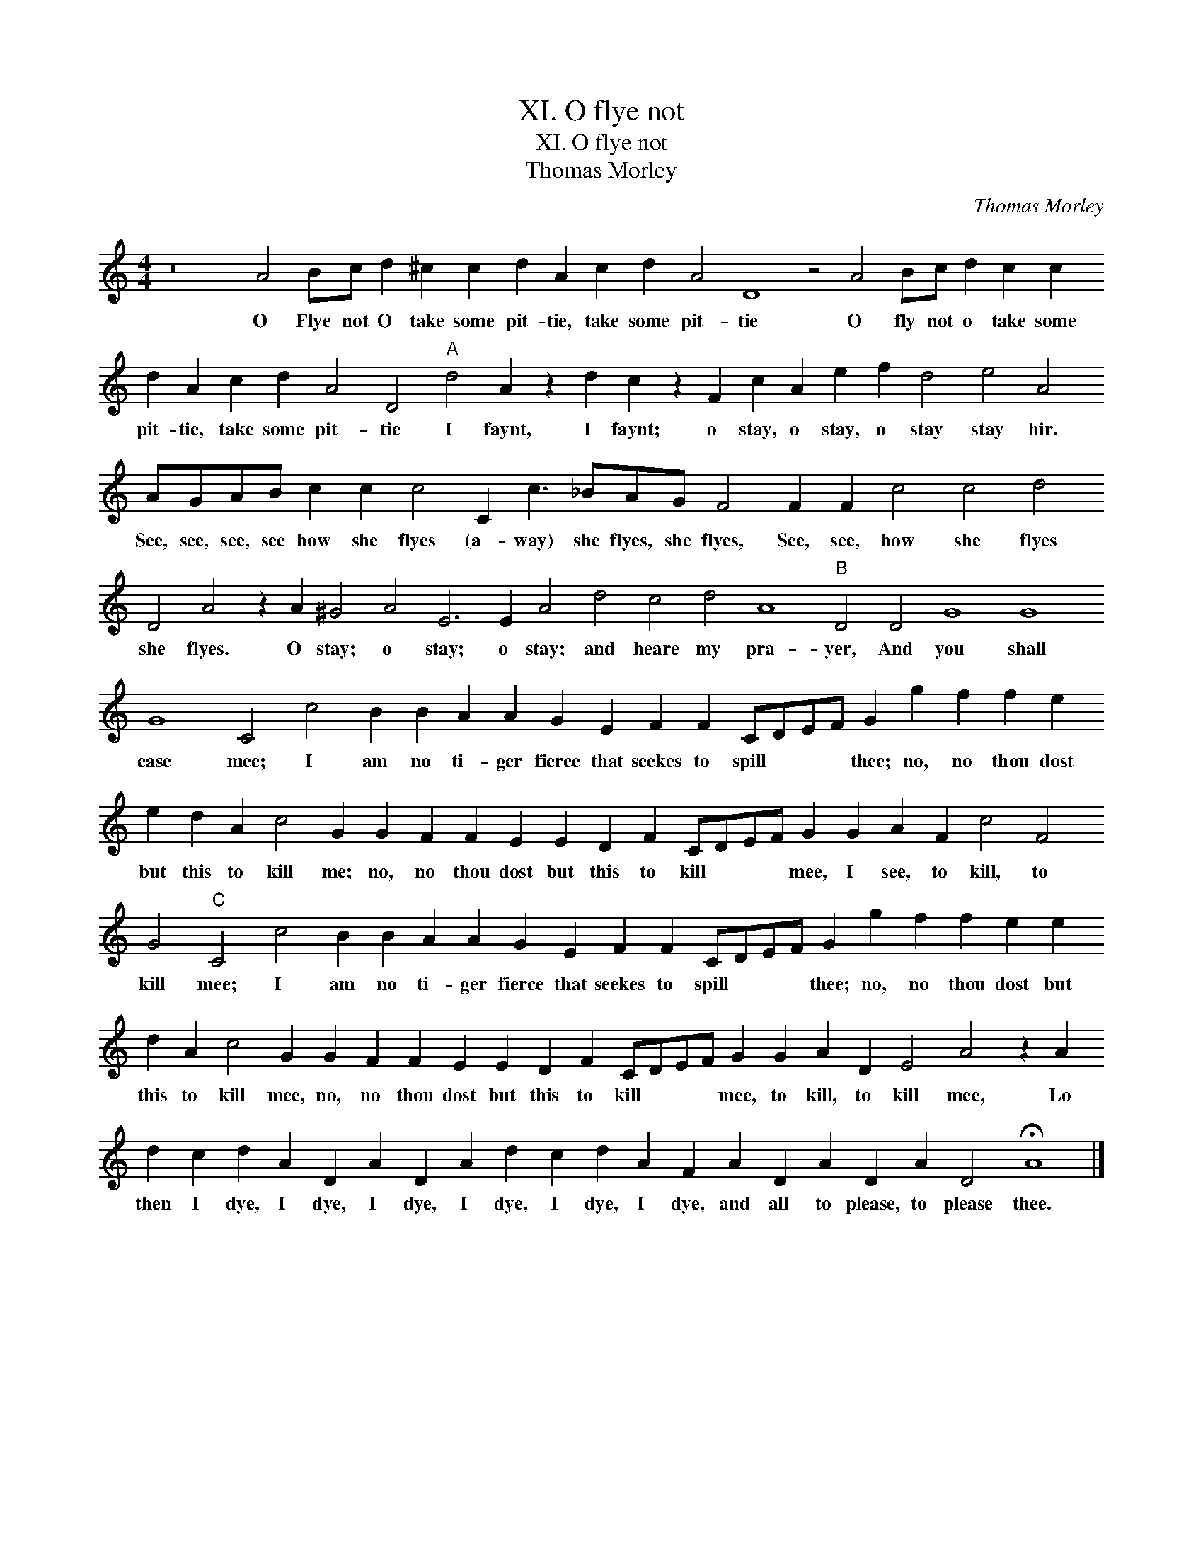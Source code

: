 X:1
T:XI. O flye not
T:XI. O flye not
T:Thomas Morley
C:Thomas Morley
L:1/8
M:4/4
K:C
V:1 treble transpose=-12 
V:1
 z16 A4 Bc d2 ^c2 c2 d2 A2 c2 d2 A4 D8 z4 A4 Bc d2 c2 c2 d2 A2 c2 d2 A4 D4"A" d4 A2 z2 d2 c2 z2 F2 c2 A2 e2 f2 d4 e4 A4 AGAB c2 c2 c4 C2 c3 _BAG F4 F2 F2 c4 c4 d4 D4 A4 z2 A2 ^G4 A4 E6 E2 A4 d4 c4 d4 A8"B" D4 D4 G8 G8 G8 C4 c4 B2 B2 A2 A2 G2 E2 F2 F2 CDEF G2 g2 f2 f2 e2 e2 d2 A2 c4 G2 G2 F2 F2 E2 E2 D2 F2 CDEF G2 G2 A2 F2 c4 F4 G4"C" C4 c4 B2 B2 A2 A2 G2 E2 F2 F2 CDEF G2 g2 f2 f2 e2 e2 d2 A2 c4 G2 G2 F2 F2 E2 E2 D2 F2 CDEF G2 G2 A2 D2 E4 A4 z2 A2 d2 c2 d2 A2 D2 A2 D2 A2 d2 c2 d2 A2 F2 A2 D2 A2 D2 A2 D4 !fermata!A8 |] %1
w: O Flye not O take some pit- tie, take some pit- tie O fly not o take some pit- tie, take some pit- tie I faynt, I faynt; o stay, o stay, o stay stay hir. See, see, see, see how she flyes (a- way) she flyes, she flyes, See, see, how she flyes she flyes. O stay; o stay; o stay; and heare my pra- yer, And you shall ease mee; I am no ti- ger fierce that seekes to spill * * * thee; no, no thou dost but this to kill me; no, no thou dost but this to kill * * * mee, I see, to kill, to kill mee; I am no ti- ger fierce that seekes to spill * * * thee; no, no thou dost but this to kill mee, no, no thou dost but this to kill * * * mee, to kill, to kill mee, Lo then I dye, I dye, I dye, I dye, I dye, I dye, and all to please, to please thee.|

